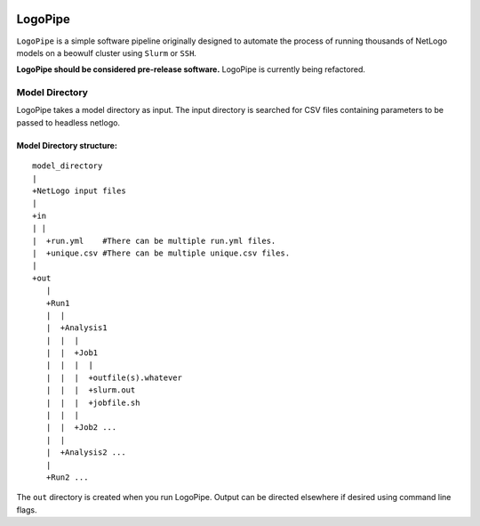 .. image:: https://travis-ci.org/willpatterson/LogoPipe.svg?branch=master 
    :target: https://travis-ci.org/willpatterson/LogoPipe
********
LogoPipe
********

``LogoPipe`` is a simple software pipeline originally designed to automate the process
of running thousands of NetLogo models on a beowulf cluster using 
``Slurm`` or ``SSH``.

**LogoPipe should be considered pre-release software.**
LogoPipe is currently being refactored.


Model Directory
---------------

LogoPipe takes a model directory as input. The input directory is searched 
for CSV files containing parameters to be passed to headless netlogo.

Model Directory structure:
==========================

::

    model_directory
    |
    +NetLogo input files
    |
    +in
    | |
    |  +run.yml    #There can be multiple run.yml files.
    |  +unique.csv #There can be multiple unique.csv files.
    |
    +out
       |
       +Run1
       |  |    
       |  +Analysis1
       |  |  |
       |  |  +Job1
       |  |  |  |
       |  |  |  +outfile(s).whatever 
       |  |  |  +slurm.out
       |  |  |  +jobfile.sh
       |  |  |
       |  |  +Job2 ...
       |  |  
       |  +Analysis2 ...  
       |
       +Run2 ...
    

The ``out`` directory is created when you run LogoPipe. Output can be 
directed elsewhere if desired using command line flags.
